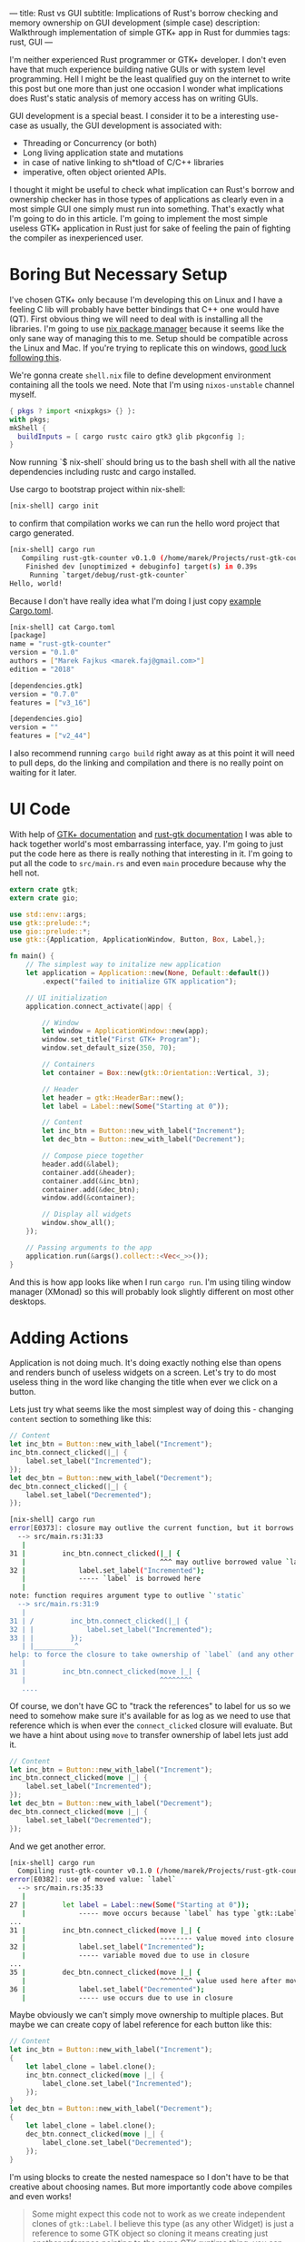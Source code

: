 ---
title: Rust vs GUI
subtitle: Implications of Rust's borrow checking and memory ownership on GUI development (simple case)
description: Walkthrough implementation of simple GTK+ app in Rust for dummies
tags: rust, GUI
---

I'm neither experienced Rust programmer or GTK+ developer. I don't even have that much experience
building native GUIs or with system level programming. Hell I might be the least qualified guy
on the internet to write this post but one more than just one occasion I wonder what implications
does Rust's static analysis of memory access has on writing GUIs.

GUI development is a special beast. I consider it to be a interesting use-case as usually,
the GUI development is associated with:

- Threading or Concurrency (or both)
- Long living application state and mutations
- in case of native linking to sh*tload of C/C++ libraries
- imperative, often object oriented APIs.

I thought it might be useful to check what implication can Rust's borrow and ownership checker has
in those types of applications as clearly even in a most simple GUI one simply must run into
something. That's exactly what I'm going to do in this article. I'm going to implement the most
simple useless GTK+ application in Rust just for sake of feeling the pain of fighting the compiler
as inexperienced user.

* Boring But Necessary Setup

I've chosen GTK+ only because I'm developing this on Linux and I have a feeling C lib will
probably have better bindings that C++ one would have (QT). First obvious thing we will need
to deal with is installing all the libraries. I'm going to use [[https://nixos.org/nix/][nix package manager]] because
it seems like the only sane way of managing this to me. Setup should be compatible across
the Linux and Mac. If you're trying to replicate this on windows, [[https://developer.gnome.org/gtk3/stable/gtk-windows.html][good luck following this]].

We're gonna create ~shell.nix~ file to define development environment containing all the tools we need.
Note that I'm using ~nixos-unstable~ channel myself.

#+BEGIN_SRC nix
{ pkgs ? import <nixpkgs> {} }:
with pkgs;
mkShell {
  buildInputs = [ cargo rustc cairo gtk3 glib pkgconfig ];
}
#+END_SRC

Now running `$ nix-shell` should bring us to the bash shell with all the native dependencies including
rustc and cargo installed.

Use cargo to bootstrap project within nix-shell:

#+BEGIN_SRC bash
[nix-shell] cargo init
#+END_SRC

to confirm that compilation works we can run the hello word project that cargo generated.

#+BEGIN_SRC bash
[nix-shell] cargo run
   Compiling rust-gtk-counter v0.1.0 (/home/marek/Projects/rust-gtk-counter)
    Finished dev [unoptimized + debuginfo] target(s) in 0.39s
     Running `target/debug/rust-gtk-counter`
Hello, world!
#+END_SRC

Because I don't have really idea what I'm doing I just copy [[https://gtk-rs.org/][example Cargo.toml]].

#+BEGIN_SRC bash
[nix-shell] cat Cargo.toml
[package]
name = "rust-gtk-counter"
version = "0.1.0"
authors = ["Marek Fajkus <marek.faj@gmail.com>"]
edition = "2018"

[dependencies.gtk]
version = "0.7.0"
features = ["v3_16"]

[dependencies.gio]
version = ""
features = ["v2_44"]
#+END_SRC

I also recommend running ~cargo build~ right away as at this point it will need to pull deps, do the linking and compilation
and there is no really point on waiting for it later.

* UI Code

With help of [[https://www.gtk.org/documentation.php][GTK+ documentation]] and [[http://gtk-rs.org/docs/gtk/][rust-gtk documentation]] I was able to hack together
world's most embarrassing interface, yay. I'm going to just put the code here as there is really nothing that
interesting in it. I'm going to put all the code to ~src/main.rs~ and even ~main~ procedure because why the hell not.

#+BEGIN_SRC rust
extern crate gtk;
extern crate gio;

use std::env::args;
use gtk::prelude::*;
use gio::prelude::*;
use gtk::{Application, ApplicationWindow, Button, Box, Label,};

fn main() {
    // The simplest way to initalize new application
    let application = Application::new(None, Default::default())
        .expect("failed to initialize GTK application");

    // UI initialization
    application.connect_activate(|app| {

        // Window
        let window = ApplicationWindow::new(app);
        window.set_title("First GTK+ Program");
        window.set_default_size(350, 70);

        // Containers
        let container = Box::new(gtk::Orientation::Vertical, 3);

        // Header
        let header = gtk::HeaderBar::new();
        let label = Label::new(Some("Starting at 0"));

        // Content
        let inc_btn = Button::new_with_label("Increment");
        let dec_btn = Button::new_with_label("Decrement");

        // Compose piece together
        header.add(&label);
        container.add(&header);
        container.add(&inc_btn);
        container.add(&dec_btn);
        window.add(&container);

        // Display all widgets
        window.show_all();
    });

    // Passing arguments to the app
    application.run(&args().collect::<Vec<_>>());
}
#+END_SRC

And this is how app looks like when I run ~cargo run~.
I'm using tiling window manager (XMonad) so this will probably
look slightly different on most other desktops.

[[../../assets/2019-07-28_17-07-ui.png]]

* Adding Actions

Application is not doing much. It's doing exactly nothing else than opens and renders bunch of useless widgets
on a screen. Let's try to do most useless thing in the word like changing the title when ever we click on a button.

Lets just try what seems like the most simplest way of doing this - changing ~content~ section to something like this:

#+BEGIN_SRC rust
        // Content
        let inc_btn = Button::new_with_label("Increment");
        inc_btn.connect_clicked(|_| {
            label.set_label("Incremented");
        });
        let dec_btn = Button::new_with_label("Decrement");
        dec_btn.connect_clicked(|_| {
            label.set_label("Decremented");
        });
#+END_SRC

#+BEGIN_SRC bash
[nix-shell] cargo run
error[E0373]: closure may outlive the current function, but it borrows `label`, which is owned by the current function
  --> src/main.rs:31:33
   |
31 |         inc_btn.connect_clicked(|_| {
   |                                 ^^^ may outlive borrowed value `label`
32 |             label.set_label("Incremented");
   |             ----- `label` is borrowed here
   |
note: function requires argument type to outlive `'static`
  --> src/main.rs:31:9
   |
31 | /         inc_btn.connect_clicked(|_| {
32 | |             label.set_label("Incremented");
33 | |         });
   | |__________^
help: to force the closure to take ownership of `label` (and any other referenced variables), use the `move` keyword
   |
31 |         inc_btn.connect_clicked(move |_| {
   |                                 ^^^^^^^^
   ....
#+END_SRC

Of course, we don't have GC to "track the references" to label for us so we need to somehow make sure it's available for
as log as we need to use that reference which is when ever the ~connect_clicked~ closure will evaluate.
But we have a hint about using ~move~ to transfer ownership of label lets just add it.

#+BEGIN_SRC rust
        // Content
        let inc_btn = Button::new_with_label("Increment");
        inc_btn.connect_clicked(move |_| {
            label.set_label("Incremented");
        });
        let dec_btn = Button::new_with_label("Decrement");
        dec_btn.connect_clicked(move |_| {
            label.set_label("Decremented");
        });
#+END_SRC

And we get another error.

#+BEGIN_SRC bash
[nix-shell] cargo run
  Compiling rust-gtk-counter v0.1.0 (/home/marek/Projects/rust-gtk-counter)
error[E0382]: use of moved value: `label`
  --> src/main.rs:35:33
   |
27 |         let label = Label::new(Some("Starting at 0"));
   |             ----- move occurs because `label` has type `gtk::Label`, which does not implement the `Copy` trait
...
31 |         inc_btn.connect_clicked(move |_| {
   |                                 -------- value moved into closure here
32 |             label.set_label("Incremented");
   |             ----- variable moved due to use in closure
...
35 |         dec_btn.connect_clicked(move |_| {
   |                                 ^^^^^^^^ value used here after move
36 |             label.set_label("Decremented");
   |             ----- use occurs due to use in closure
#+END_SRC

Maybe obviously we can't simply move ownership to multiple places.
But maybe we can create copy of label reference for each button like this:

#+BEGIN_SRC rust
        // Content
        let inc_btn = Button::new_with_label("Increment");
        {
            let label_clone = label.clone();
            inc_btn.connect_clicked(move |_| {
                label_clone.set_label("Incremented");
            });
        }
        let dec_btn = Button::new_with_label("Decrement");
        {
            let label_clone = label.clone();
            dec_btn.connect_clicked(move |_| {
                label_clone.set_label("Decremented");
            });
        }
#+END_SRC

I'm using blocks to create the nested namespace so I don't have to be that creative about choosing names.
But more importantly code above compiles and even works!

#+BEGIN_QUOTE
Some might expect this code not to work as we create independent clones of ~gtk::Label~.
I believe this type (as any other Widget) is just a reference to some GTK object so
cloning it means creating just another reference pointing to the same GTK runtime thing.
you can even try to add same thing or a clone of a same thing multiple times to the window.
It won't work and just print runtime warning to the stderr.

#+BEGIN_SRC bash
(rust-gtk-counter:16318): Gtk-WARNING **: 17:54:30.775: Attempting to add a widget with type GtkLabel to a container of type GtkBox, but the widget is already inside a container of type GtkHeaderBar, please remove the widget from its existing container first.
#+END_SRC
#+END_QUOTE

* Adding the State

Now in order to raise our app from the absolute bottom of uselessness to just a bottom of it we will need
to introduce some state. And what is better than good old integer. And since we're not building just
any stupid application which does nothing and thus can be implemented in languages like Haskell we
just reach for the only enterprise technique - mutation.

Lets be naive and just add our mutable state to app for instance there:

#+BEGIN_SRC rust
        // Containers
        let container = Box::new(gtk::Orientation::Vertical, 3);

        // State
        let mut counter = 0;
#+END_SRC

and mutate it in action. I'm doing so only for increment button for now, why will be
more apparent later on.

#+BEGIN_SRC rust
        // Content
        let inc_btn = Button::new_with_label("Increment");
        {
            let label_clone = label.clone();
            inc_btn.connect_clicked(move |_| {
                counter += 1;
                label_clone.set_label("Incremented");
            });
        }
#+END_SRC

Boom! Compiler hates us again:

#+BEGIN_SRC bash
[nix-shell] cargo run
error[E0594]: cannot assign to `counter`, as it is a captured variable in a `Fn` closure
  --> src/main.rs:37:17
   |
37 |                 counter += 1;
   |                 ^^^^^^^^^^^^ cannot assign
   |
help: consider changing this to accept closures that implement `FnMut`
  --> src/main.rs:36:37
   |
36 |               inc_btn.connect_clicked(move |_| {
   |  _____________________________________^
37 | |                 counter += 1;
38 | |                 label_clone.set_label("Incremented");
39 | |             });
   | |_____________^
#+END_SRC

And this time with a bit trickier error it seems.

I'm honestly not sure what compiler's help is trying to tell us to do
but I think it might be a good idea to encapsulate our mutation in something perhaps.
After some digging in documentation I've found [[https://doc.rust-lang.org/std/sync/atomic/][std::sync::atomic]] which seems like it might
be a good tool for the job. There is even [[https://doc.rust-lang.org/std/sync/atomic/struct.AtomicIsize.html][AtomicIsize]] but since it looks like this will
make our "state management" a bit more verbose lets try to decouple it.

We can also remove our ~state : i32~ as this won't take us anywhere it seems.

We're still in the ~main.rs~ (because I can't import and am lazy).
In my case I'm going to put this above the ~main~ procedure.

#+BEGIN_SRC rust
use std::sync::atomic::{AtomicIsize, Ordering};

struct Counter(AtomicIsize);

impl Counter {
    fn new(init: isize) -> Counter {
        Counter(AtomicIsize::new(init))
    }

    fn increment(&self) -> isize {
        let new = self.0.load(Ordering::SeqCst) + 1;
        self.0.store(new, Ordering::SeqCst);
        new
    }
}
#+END_SRC

As you can see we're doing bunch of interesting things here.
If you're interested in details I recommend you study the documentation
of the [[https://doc.rust-lang.org/std/sync/atomic/][std::sync::atomic]]. Now it's a time to integrate our
glorified integer into application starting with initialization of an initial value.


#+BEGIN_SRC rust
        // Containers
        let container = Box::new(gtk::Orientation::Vertical, 3);

        // State
        let counter = Counter::new(0);
#+END_SRC

And of course click handler closure:

#+BEGIN_SRC rust
        // Content
        let inc_btn = Button::new_with_label("Increment");
        {
            let label_clone = label.clone();
            inc_btn.connect_clicked(move |_| {
                let val = counter.increment();
                label_clone.set_label(&format!("Incremented to {}", val));
            });
        }
#+END_SRC

We also put the actual value into the label when we're at it.
And since this works great we go and extend this to work with decrement button as well.

First new procedure to decrement the value:

#+BEGIN_SRC rust
    fn decrement(&self) -> isize {
        let new = self.0.load(Ordering::SeqCst) - 1;
        self.0.store(new, Ordering::SeqCst);
        new
    }
#+END_SRC

and then use in decrement button clicked closure:

#+BEGIN_SRC rust
        let dec_btn = Button::new_with_label("Decrement");
        {
            let label_clone = label.clone();
            dec_btn.connect_clicked(move |_| {
                let val = counter.decrement();
                label_clone.set_label(&format!("Decremented to {}", val));
            });
        }
#+END_SRC

But wait what?

#+BEGIN_SRC bash
 Compiling rust-gtk-counter v0.1.0 (/home/marek/Projects/rust-gtk-counter)
error[E0382]: use of moved value: `counter`
  --> src/main.rs:66:37
   |
48 |         let counter = Counter::new(0);
   |             ------- move occurs because `counter` has type `Counter`, which does not implement the `Copy` trait
...
58 |             inc_btn.connect_clicked(move |_| {
   |                                     -------- value moved into closure here
59 |                 let val = counter.increment();
   |                           ------- variable moved due to use in closure
...
66 |             dec_btn.connect_clicked(move |_| {
   |                                     ^^^^^^^^ value used here after move
67 |                 let val = counter.decrement();
   |                           ------- use occurs due to use in closure

error: aborting due to previous error
#+END_SRC

Another problem with moving the value but it seems we might have a chance to fix it by simply
deriving the ~Copy~ instance for our ~Counter~ struct, let's see.

#+BEGIN_SRC rust
#[derive(Copy)]
struct Counter(AtomicIsize);
#+END_SRC

and try to compile it...

#+BEGIN_SRC bash
[nix-shell] cargo run
 Compiling rust-gtk-counter v0.1.0 (/home/marek/Projects/rust-gtk-counter)
error[E0204]: the trait `Copy` may not be implemented for this type
  --> src/main.rs:11:10
   |
11 | #[derive(Copy)]
   |          ^^^^
12 | struct Counter(AtomicIsize);
   |                ----------- this field does not implement `Copy`

error: aborting due to previous error
#+END_SRC

Not that surprising. Our atomic type doesn't implement ~Copy~.
This won't take us anywhere, lets try the last resort - documentation.

Luckily std lib offers this reference counting primitive called [[https://doc.rust-lang.org/std/sync/struct.Arc.html][std::sync::Arc]] which
seems to offer the semantics we need.

#+BEGIN_QUOTE
The type Arc<T> provides shared ownership of a value of type T, allocated in the heap.
Invoking clone on Arc produces a new Arc instance, which points to the same value on the heap as the source Arc,
while increasing a reference count. When the last Arc pointer to a given value is destroyed, the pointed-to value is also destroyed.
#+END_QUOTE

We obviously want to point to the same memory if we want be decrementing the same value we're incrementing
and reference counting will make sure this shared mutable state is available as long as it's needed by anything
just like if we had a GC.

First we need to change the definition of the ~counter~ variable:

#+BEGIN_SRC rust
        // State
        use std::sync::Arc;
        let counter = Arc::new(Counter::new(0));
#+END_SRC

so we can copy the ~counter~ in for either closure (Even though technically we should need to just copy if for one of them).

#+BEGIN_SRC rust
        // Content
        let inc_btn = Button::new_with_label("Increment");
        {
            let label_clone = label.clone();
            let counter_clone = counter.clone();
            inc_btn.connect_clicked(move |_| {
                let val = counter_clone.increment();
                label_clone.set_label(&format!("Incremented to {}", val));
            });
        }
        let dec_btn = Button::new_with_label("Decrement");
        {
            let label_clone = label.clone();
            let counter_clone = counter.clone();
            dec_btn.connect_clicked(move |_| {
                let val = counter_clone.decrement();
                label_clone.set_label(&format!("Decremented to {}", val));
            });
        }
#+END_SRC

And our awesome application compiles and runs again!

* Additional Cleaning

This is really all the important stuff but there are some additional cosmetic details
I just must do because of my OCD. So just quickly.

First the code. We should really read the initial state as well so let's add the simple getter.

#+BEGIN_SRC rust
    fn get(&self) -> isize {
        self.0.load(Ordering::SeqCst)
    }
#+END_SRC

And use it to display the initial title...

#+BEGIN_SRC rust
        // Header
        let header = gtk::HeaderBar::new();
        let label = Label::new(Some(&format!("Starting at {}", counter.get())));
#+END_SRC

And because we want everyone to be able to enjoy our glorious application we can provide
nix based build and installation. Create the new file called ~default.nix~ (or some prefer ~release.nix~).

#+BEGIN_SRC nix
let
  pkgs = (import <nixpkgs> {}).fetchFromGitHub {
    owner = "NixOS";
    repo = "nixpkgs-channels";
    rev = "b5f5c97f7d67a99b67731a8cfd3926f163c11857";
    # nixos-unstable as of 2019-07-24T18:57:18-05:00
    sha256 = "1m9xb3z3jxh0xirdnik11z4hw95bzdz7a4p3ab7y392345jk1wgm";
  };
in
with (import pkgs {});
rustPackages.rustPlatform.buildRustPackage rec {
  name = "rust-gtk-counter-${version}";
  version = "0.1.0";
  src = ./.;
  cargoSha256 = "0i4px1k23ymq7k3jp6y5g7dz0ysjzwrqqxfz4xg399y7zg5wwwhr";
  nativeBuildInputs = [ pkgconfig ];
  buildInputs = [ cairo gtk3 glib pkgconfig ];
}
#+END_SRC

Unlike in `shell.nix` where we used the systems global ~<nixpkgs>~ here we use global ones only
for ~fetchFromGitHub~ and fetch exact revision of nixpkgs to be sure get the same version of
dependencies in the future.

Now we can use (even outside of nix-shell) ~nix-build~ to build whole project (and likely compile all the C as well as Rust from source)
which will produce symlink named ~result~ in local directory pointing to compiled version of our package from ~nix-store~ linked
to correct dependencies. ~./result/bin/rust-gtk-counter~ should start the app. We should also add ~result~ to our ~.gitignore~.
You can even install this globally on your system using ~nix-env -if .~
because one never know when (s)he will need to count from zero to some number. App will be then installed as ~rust-gtk-counter~.

Enjoy glib compilation.

* Conclusion

I have to admit that I expected this whole process to be even slightly more challenging for someone with so little
experience with both Rust and GTK+ as me. It was definitely not super smooth though. I've definitely spent a lot of
time in documentation trying to figure out what to use and how in order to get to the desired outcome.
Also our application is miles away from advanced or even useful.

I have to admit that Rust brings some reasonable trade-offs when it comes to building GTK+ application.
This doesn't mean that it's for free though. If you expect to write the code in same way as you would do
using some binding to language with GC (like Python or JavaScript) or probably even idiomatic GTK+ C you're
likely to hit some walls on a way. If you decide to use Rust for GTK+ application development however,
you might want to check [[https://github.com/antoyo/relm][relm]] for higher level API before you start designing your own framework.
If you're Haskeller, you should check the [[https://github.com/owickstrom/gi-gtk-declarative][gi-gtk-declarative]] but be aware that *both of those libraries are alpha*.

Will I use Rust to build some useful GTK+ application myself? Maybe I will! But I will definitely evaluate
both Rust and some GC language (probably Haskell) and choose the more appropriate tool to do the job
based on the business logic.
